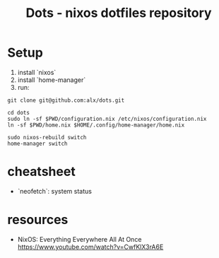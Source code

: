 #+title: Dots - nixos dotfiles repository


* Setup

1. install `nixos`
2. install `home-manager`
3. run:

#+begin_src
git clone git@github.com:alx/dots.git 

cd dots
sudo ln -sf $PWD/configuration.nix /etc/nixos/configuration.nix
ln -sf $PWD/home.nix $HOME/.config/home-manager/home.nix

sudo nixos-rebuild switch
home-manager switch
#+end_src

* cheatsheet

- `neofetch`: system status

* resources

-  NixOS: Everything Everywhere All At Once
   https://www.youtube.com/watch?v=CwfKlX3rA6E
